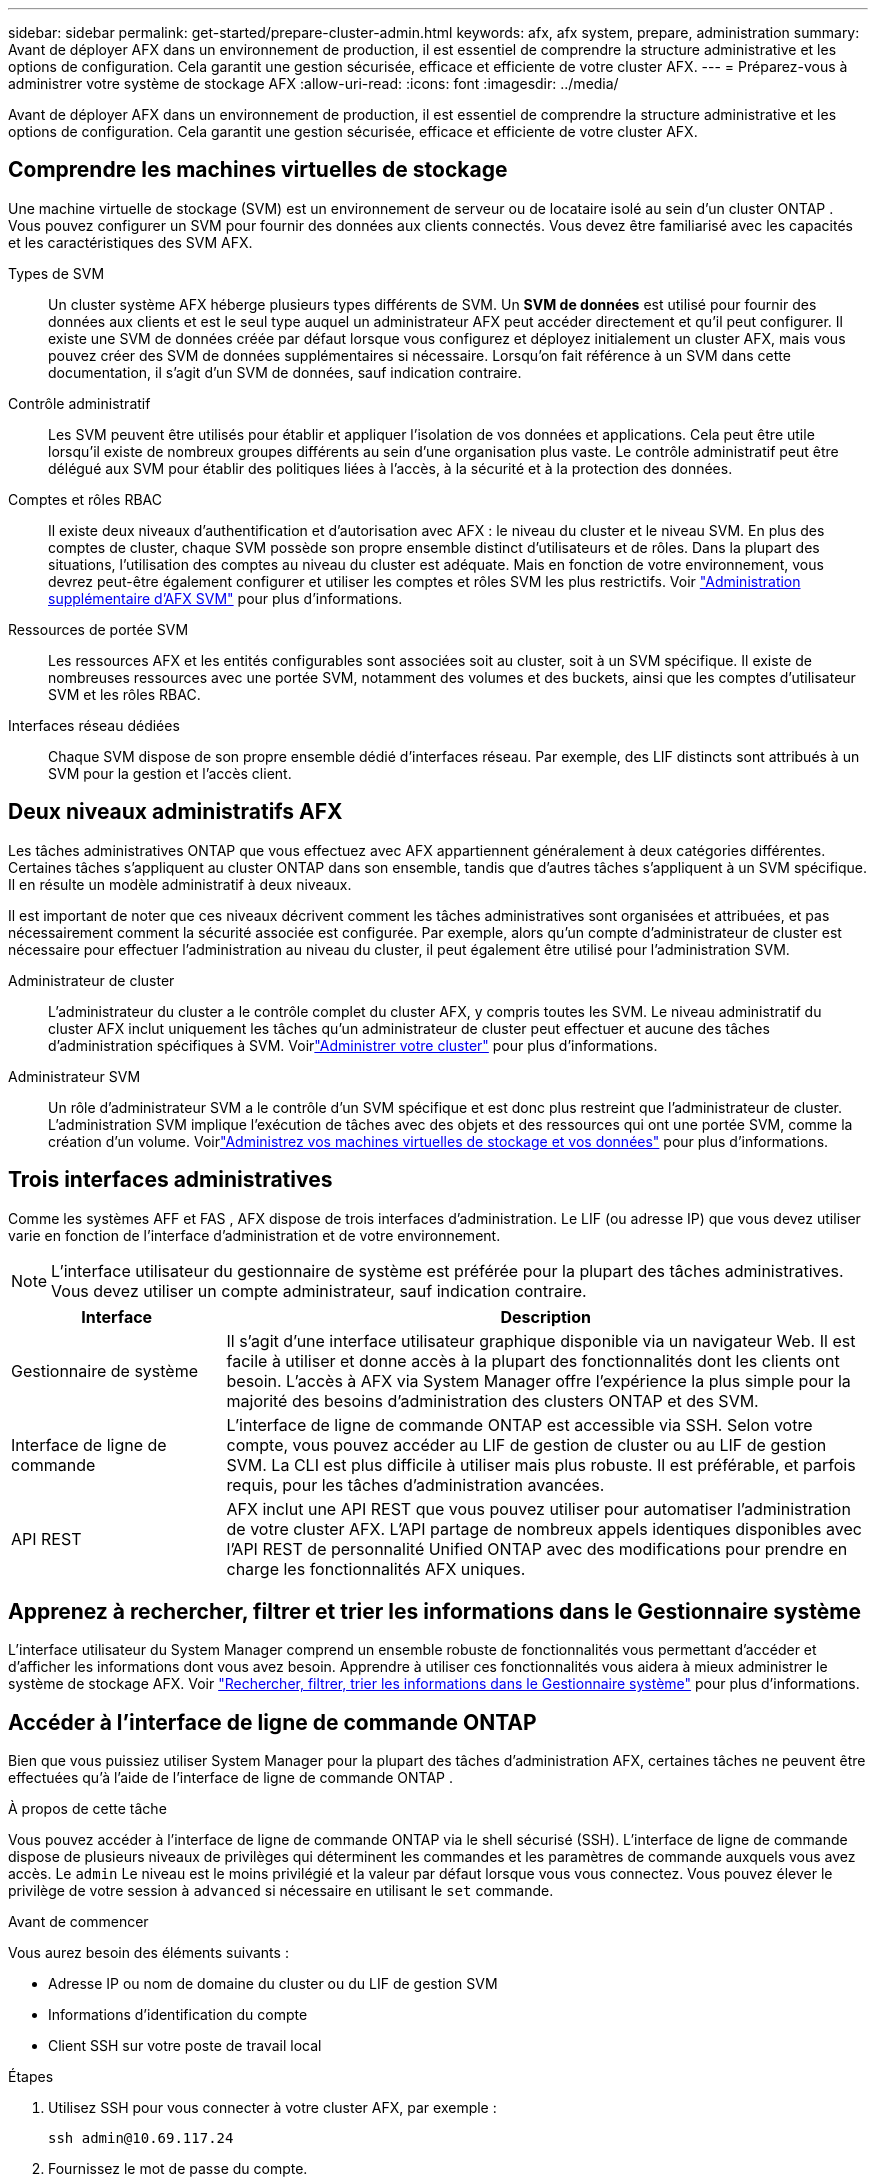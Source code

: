 ---
sidebar: sidebar 
permalink: get-started/prepare-cluster-admin.html 
keywords: afx, afx system, prepare, administration 
summary: Avant de déployer AFX dans un environnement de production, il est essentiel de comprendre la structure administrative et les options de configuration.  Cela garantit une gestion sécurisée, efficace et efficiente de votre cluster AFX. 
---
= Préparez-vous à administrer votre système de stockage AFX
:allow-uri-read: 
:icons: font
:imagesdir: ../media/


[role="lead"]
Avant de déployer AFX dans un environnement de production, il est essentiel de comprendre la structure administrative et les options de configuration.  Cela garantit une gestion sécurisée, efficace et efficiente de votre cluster AFX.



== Comprendre les machines virtuelles de stockage

Une machine virtuelle de stockage (SVM) est un environnement de serveur ou de locataire isolé au sein d'un cluster ONTAP .  Vous pouvez configurer un SVM pour fournir des données aux clients connectés.  Vous devez être familiarisé avec les capacités et les caractéristiques des SVM AFX.

Types de SVM:: Un cluster système AFX héberge plusieurs types différents de SVM.  Un *SVM de données* est utilisé pour fournir des données aux clients et est le seul type auquel un administrateur AFX peut accéder directement et qu'il peut configurer.  Il existe une SVM de données créée par défaut lorsque vous configurez et déployez initialement un cluster AFX, mais vous pouvez créer des SVM de données supplémentaires si nécessaire.  Lorsqu'on fait référence à un SVM dans cette documentation, il s'agit d'un SVM de données, sauf indication contraire.
Contrôle administratif:: Les SVM peuvent être utilisés pour établir et appliquer l’isolation de vos données et applications. Cela peut être utile lorsqu’il existe de nombreux groupes différents au sein d’une organisation plus vaste. Le contrôle administratif peut être délégué aux SVM pour établir des politiques liées à l'accès, à la sécurité et à la protection des données.
Comptes et rôles RBAC:: Il existe deux niveaux d'authentification et d'autorisation avec AFX : le niveau du cluster et le niveau SVM.  En plus des comptes de cluster, chaque SVM possède son propre ensemble distinct d'utilisateurs et de rôles.  Dans la plupart des situations, l’utilisation des comptes au niveau du cluster est adéquate.  Mais en fonction de votre environnement, vous devrez peut-être également configurer et utiliser les comptes et rôles SVM les plus restrictifs. Voir link:../administer/additional-ontap-svm.html["Administration supplémentaire d'AFX SVM"] pour plus d'informations.
Ressources de portée SVM:: Les ressources AFX et les entités configurables sont associées soit au cluster, soit à un SVM spécifique.  Il existe de nombreuses ressources avec une portée SVM, notamment des volumes et des buckets, ainsi que les comptes d'utilisateur SVM et les rôles RBAC.
Interfaces réseau dédiées:: Chaque SVM dispose de son propre ensemble dédié d'interfaces réseau. Par exemple, des LIF distincts sont attribués à un SVM pour la gestion et l’accès client.




== Deux niveaux administratifs AFX

Les tâches administratives ONTAP que vous effectuez avec AFX appartiennent généralement à deux catégories différentes.  Certaines tâches s'appliquent au cluster ONTAP dans son ensemble, tandis que d'autres tâches s'appliquent à un SVM spécifique.  Il en résulte un modèle administratif à deux niveaux.

Il est important de noter que ces niveaux décrivent comment les tâches administratives sont organisées et attribuées, et pas nécessairement comment la sécurité associée est configurée.  Par exemple, alors qu’un compte d’administrateur de cluster est nécessaire pour effectuer l’administration au niveau du cluster, il peut également être utilisé pour l’administration SVM.

Administrateur de cluster:: L'administrateur du cluster a le contrôle complet du cluster AFX, y compris toutes les SVM. Le niveau administratif du cluster AFX inclut uniquement les tâches qu'un administrateur de cluster peut effectuer et aucune des tâches d'administration spécifiques à SVM. Voirlink:../administer/view-dashboard.html["Administrer votre cluster"] pour plus d'informations.
Administrateur SVM:: Un rôle d’administrateur SVM a le contrôle d’un SVM spécifique et est donc plus restreint que l’administrateur de cluster. L’administration SVM implique l’exécution de tâches avec des objets et des ressources qui ont une portée SVM, comme la création d’un volume. Voirlink:../manage-data/prepare-manage-data.html["Administrez vos machines virtuelles de stockage et vos données"] pour plus d'informations.




== Trois interfaces administratives

Comme les systèmes AFF et FAS , AFX dispose de trois interfaces d’administration.  Le LIF (ou adresse IP) que vous devez utiliser varie en fonction de l'interface d'administration et de votre environnement.


NOTE: L'interface utilisateur du gestionnaire de système est préférée pour la plupart des tâches administratives.  Vous devez utiliser un compte administrateur, sauf indication contraire.

[cols="25,75"]
|===
| Interface | Description 


| Gestionnaire de système | Il s'agit d'une interface utilisateur graphique disponible via un navigateur Web.  Il est facile à utiliser et donne accès à la plupart des fonctionnalités dont les clients ont besoin.  L'accès à AFX via System Manager offre l'expérience la plus simple pour la majorité des besoins d'administration des clusters ONTAP et des SVM. 


| Interface de ligne de commande | L'interface de ligne de commande ONTAP est accessible via SSH.  Selon votre compte, vous pouvez accéder au LIF de gestion de cluster ou au LIF de gestion SVM.  La CLI est plus difficile à utiliser mais plus robuste.  Il est préférable, et parfois requis, pour les tâches d'administration avancées. 


| API REST | AFX inclut une API REST que vous pouvez utiliser pour automatiser l'administration de votre cluster AFX.  L'API partage de nombreux appels identiques disponibles avec l'API REST de personnalité Unified ONTAP avec des modifications pour prendre en charge les fonctionnalités AFX uniques. 
|===


== Apprenez à rechercher, filtrer et trier les informations dans le Gestionnaire système

L'interface utilisateur du System Manager comprend un ensemble robuste de fonctionnalités vous permettant d'accéder et d'afficher les informations dont vous avez besoin.  Apprendre à utiliser ces fonctionnalités vous aidera à mieux administrer le système de stockage AFX. Voir https://docs.netapp.com/us-en/ontap/task_admin_search_filter_sort.html["Rechercher, filtrer, trier les informations dans le Gestionnaire système"^] pour plus d'informations.



== Accéder à l'interface de ligne de commande ONTAP

Bien que vous puissiez utiliser System Manager pour la plupart des tâches d'administration AFX, certaines tâches ne peuvent être effectuées qu'à l'aide de l'interface de ligne de commande ONTAP .

.À propos de cette tâche
Vous pouvez accéder à l'interface de ligne de commande ONTAP via le shell sécurisé (SSH).  L'interface de ligne de commande dispose de plusieurs niveaux de privilèges qui déterminent les commandes et les paramètres de commande auxquels vous avez accès.  Le `admin` Le niveau est le moins privilégié et la valeur par défaut lorsque vous vous connectez. Vous pouvez élever le privilège de votre session à `advanced` si nécessaire en utilisant le `set` commande.

.Avant de commencer
Vous aurez besoin des éléments suivants :

* Adresse IP ou nom de domaine du cluster ou du LIF de gestion SVM
* Informations d'identification du compte
* Client SSH sur votre poste de travail local


.Étapes
. Utilisez SSH pour vous connecter à votre cluster AFX, par exemple :
+
`ssh admin@10.69.117.24`

. Fournissez le mot de passe du compte.
. Afficher les répertoires de commandes en haut de la hiérarchie :
+
`?`

. Élevez le niveau de privilège de votre session de `admin` à `advanced` :
+
`set -privilege advanced`





== Travailler avec des paires ONTAP HA

Comme avec Unified ONTAP, les nœuds de cluster AFX sont configurés en paires haute disponibilité (HA) pour la tolérance aux pannes et les opérations sans interruption.  Le couplage HA permet aux opérations de stockage de rester en ligne en cas de défaillance d'un nœud, comme un basculement de stockage.  Chaque nœud est associé à un autre nœud pour former une seule paire.  Cela se fait généralement à l'aide d'une connexion directe entre les modules NVRAM des deux nœuds.

Avec AFX, un nouveau VLAN HA est ajouté aux commutateurs du cluster principal pour permettre aux modules NVRAM de rester connectés entre les nœuds partenaires HA.  Les paires HA sont toujours utilisées avec le système AFX, mais il n’est plus nécessaire que les nœuds partenaires soient directement connectés.



== Limitations du déploiement du cluster AFX

Il existe plusieurs limitations, notamment des minimums et des maximums, appliquées par AFX lors de la configuration et de l'utilisation de votre cluster. Ces limites se répartissent en plusieurs catégories, notamment :

Nœuds de contrôleur par cluster:: Chaque cluster AFX doit avoir au moins quatre nœuds.  Le nombre maximal de nœuds varie en fonction de la version ONTAP .
Capacité de stockage:: Il s’agit de la capacité totale de tous les disques SSD de la zone de disponibilité de stockage (SAZ) du cluster. La capacité de stockage maximale varie en fonction de la version ONTAP .


Vous devez consulter les informations disponibles dans l'outil NetApp Hardware Universe and Interoperability Matrix pour déterminer les capacités de votre cluster AFX.



== Confirmer l'état du système AFX

Avant d’effectuer toute tâche d’administration AFX, vous devez vérifier l’état du cluster.


TIP: Vous pouvez vérifier l’état de votre cluster AFX à tout moment, y compris lorsque vous suspectez un problème opérationnel ou de performances.

.Avant de commencer
Vous aurez besoin des éléments suivants :

* Adresse IP ou FQDN de gestion de cluster
* Compte administrateur du cluster (nom d'utilisateur et mot de passe)


.Étapes
. Connectez-vous au Gestionnaire système à l'aide d'un navigateur :
+
`\https://$FQDN_IPADDR/`

+
*Exemple*

+
`\https://10.61.25.33/`

. Fournissez le nom d'utilisateur et le mot de passe de l'administrateur et sélectionnez * Sign in*.
. Consultez le tableau de bord du système et l’état du cluster, y compris le câblage.  Notez également le _volet de navigation_ sur la gauche.
+
link:../administer/view-dashboard.html["Afficher le tableau de bord et l'état du cluster"]

. Affichez les événements système et les messages du journal d'audit.
+
link:../administer/view-events-log.html["Afficher les événements AFX et le journal d'audit"]

. Affichez et notez toutes les recommandations *Insight*.
+
link:../administer/view-insights.html["Utilisez Insights pour optimiser les performances et la sécurité du cluster AFX"]





== Démarrage rapide pour la création et l'utilisation d'un SVM

Après avoir installé et configuré le cluster AFX, vous pouvez commencer à effectuer les tâches d’administration typiques de la plupart des déploiements AFX.  Voici les étapes de haut niveau nécessaires pour commencer à partager des données avec les clients.

.image:https://raw.githubusercontent.com/NetAppDocs/common/main/media/number-1.png["Un"]Afficher les SVM disponibles
[role="quick-margin-para"]
link:../administer/display-svms.html["Afficher"]la liste des SVM et déterminez s'il y en a un que vous pouvez utiliser.

.image:https://raw.githubusercontent.com/NetAppDocs/common/main/media/number-2.png["Deux"]Créer éventuellement un SVM
[role="quick-margin-para"]
link:../administer/create-svm.html["Créer"]un SVM pour isoler et protéger vos charges de travail et données d'application si un SVM existant n'est pas disponible.

.image:https://raw.githubusercontent.com/NetAppDocs/common/main/media/number-3.png["Trois"]Configurez votre SVM
[role="quick-margin-para"]
link:../administer/configure-svm.html["Configure"]votre SVM et préparez-vous à l'accès client.

.image:https://raw.githubusercontent.com/NetAppDocs/common/main/media/number-4.png["Quatre"]Préparez-vous à provisionner le stockage
[role="quick-margin-para"]
link:../manage-data/prepare-manage-data.html["Préparer"]pour allouer et gérer vos données.



== Informations connexes

* https://docs.netapp.com/us-en/ontap/concepts/introducing-ontap-interfaces-concept.html["Interfaces utilisateur ONTAP"^]
* https://docs.netapp.com/us-en/ontap/system-admin/set-privilege-level-task.html["Définir le niveau de privilège dans l'interface de ligne de commande ONTAP"^]
* https://docs.netapp.com/us-en/ontap/system-admin/index.html["En savoir plus sur l'administration des clusters avec l'interface de ligne de commande ONTAP"^]
* https://docs.netapp.com/us-en/ontap/system-admin/types-svms-concept.html["Types de SVM dans un cluster ONTAP"^]
* https://hwu.netapp.com/["Hardware Universe NetApp"^]
* https://imt.netapp.com/["Outil de matrice d'interopérabilité NetApp"^]
* https://docs.netapp.com/us-en/interoperability-matrix-tool/["Présentation de l'outil de matrice d'interopérabilité"^]
* link:../faq-ontap-afx.html["FAQ sur les systèmes de stockage AFX"]

